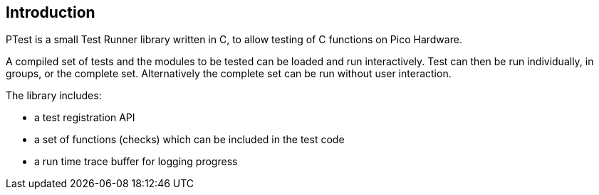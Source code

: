 == Introduction

PTest is a small Test Runner library written in C, to allow
testing of C functions on Pico Hardware.

A compiled set of tests and the modules to be tested can be loaded
and run interactively.  Test can then be run individually, in groups, or the
complete set.
Alternatively the complete set can be run without user interaction.

The library includes:

* a test registration API
* a set of functions (checks) which can be included in the test code
* a run time trace buffer for logging progress
